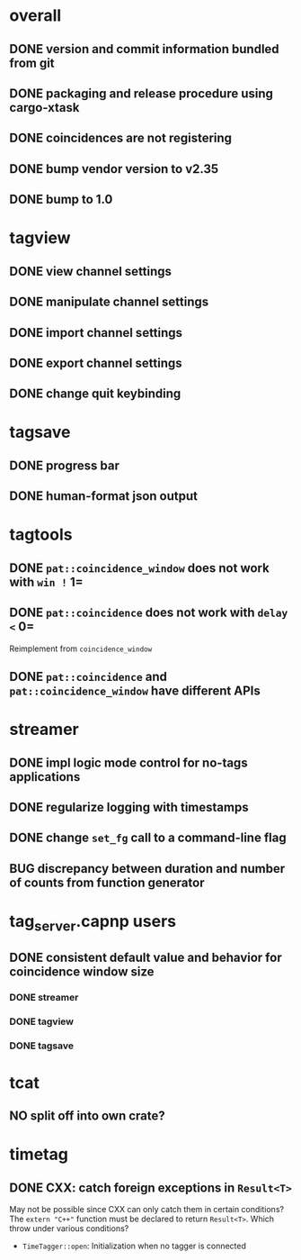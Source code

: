 * overall
** DONE version and commit information bundled from git
** DONE packaging and release procedure using cargo-xtask
** DONE coincidences are not registering
** DONE bump vendor version to v2.35
** DONE bump to 1.0
* tagview
** DONE view channel settings
** DONE manipulate channel settings
** DONE import channel settings
** DONE export channel settings
** DONE change quit keybinding
* tagsave
** DONE progress bar
** DONE human-format json output
* tagtools
** DONE ~pat::coincidence_window~ does not work with =win != 1=
** DONE ~pat::coincidence~ does not work with =delay <= 0=
Reimplement from ~coincidence_window~
** DONE ~pat::coincidence~ and ~pat::coincidence_window~ have different APIs
* streamer
** DONE impl logic mode control for no-tags applications
** DONE regularize logging with timestamps
** DONE change =set_fg= call to a command-line flag
** BUG discrepancy between duration and number of counts from function generator
* tag_server.capnp users
** DONE consistent default value and behavior for coincidence window size
*** DONE streamer
*** DONE tagview
*** DONE tagsave
* tcat
** NO split off into own crate?
* timetag
** DONE CXX: catch foreign exceptions in =Result<T>=
May not be possible since CXX can only catch them in certain conditions?
The ~extern "C++"~ function must be declared to return =Result<T>=.
Which throw under various conditions?
- ~TimeTagger::open~: Initialization when no tagger is connected
